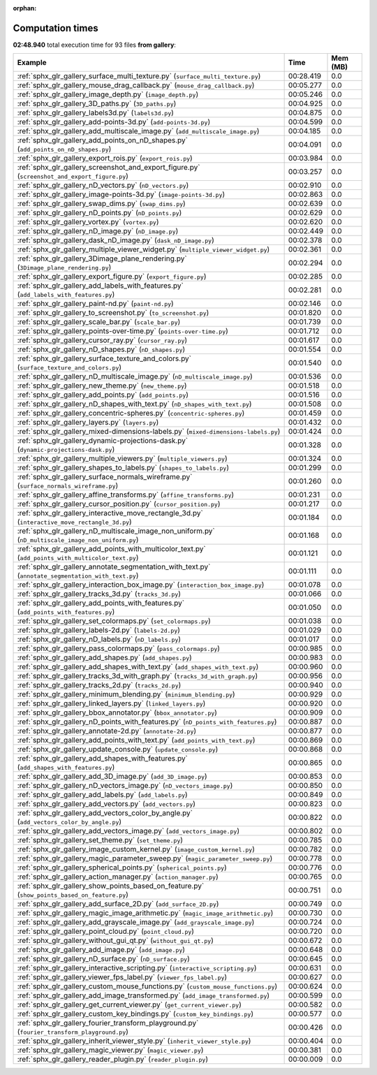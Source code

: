 
:orphan:

.. _sphx_glr_gallery_sg_execution_times:


Computation times
=================
**02:48.940** total execution time for 93 files **from gallery**:

.. container::

  .. raw:: html

    <style scoped>
    <link href="https://cdnjs.cloudflare.com/ajax/libs/twitter-bootstrap/5.3.0/css/bootstrap.min.css" rel="stylesheet" />
    <link href="https://cdn.datatables.net/1.13.6/css/dataTables.bootstrap5.min.css" rel="stylesheet" />
    </style>
    <script src="https://code.jquery.com/jquery-3.7.0.js"></script>
    <script src="https://cdn.datatables.net/1.13.6/js/jquery.dataTables.min.js"></script>
    <script src="https://cdn.datatables.net/1.13.6/js/dataTables.bootstrap5.min.js"></script>
    <script type="text/javascript" class="init">
    $(document).ready( function () {
        $('table.sg-datatable').DataTable({order: [[1, 'desc']]});
    } );
    </script>

  .. list-table::
   :header-rows: 1
   :class: table table-striped sg-datatable

   * - Example
     - Time
     - Mem (MB)
   * - :ref:`sphx_glr_gallery_surface_multi_texture.py` (``surface_multi_texture.py``)
     - 00:28.419
     - 0.0
   * - :ref:`sphx_glr_gallery_mouse_drag_callback.py` (``mouse_drag_callback.py``)
     - 00:05.277
     - 0.0
   * - :ref:`sphx_glr_gallery_image_depth.py` (``image_depth.py``)
     - 00:05.246
     - 0.0
   * - :ref:`sphx_glr_gallery_3D_paths.py` (``3D_paths.py``)
     - 00:04.925
     - 0.0
   * - :ref:`sphx_glr_gallery_labels3d.py` (``labels3d.py``)
     - 00:04.875
     - 0.0
   * - :ref:`sphx_glr_gallery_add-points-3d.py` (``add-points-3d.py``)
     - 00:04.599
     - 0.0
   * - :ref:`sphx_glr_gallery_add_multiscale_image.py` (``add_multiscale_image.py``)
     - 00:04.185
     - 0.0
   * - :ref:`sphx_glr_gallery_add_points_on_nD_shapes.py` (``add_points_on_nD_shapes.py``)
     - 00:04.091
     - 0.0
   * - :ref:`sphx_glr_gallery_export_rois.py` (``export_rois.py``)
     - 00:03.984
     - 0.0
   * - :ref:`sphx_glr_gallery_screenshot_and_export_figure.py` (``screenshot_and_export_figure.py``)
     - 00:03.257
     - 0.0
   * - :ref:`sphx_glr_gallery_nD_vectors.py` (``nD_vectors.py``)
     - 00:02.910
     - 0.0
   * - :ref:`sphx_glr_gallery_image-points-3d.py` (``image-points-3d.py``)
     - 00:02.863
     - 0.0
   * - :ref:`sphx_glr_gallery_swap_dims.py` (``swap_dims.py``)
     - 00:02.639
     - 0.0
   * - :ref:`sphx_glr_gallery_nD_points.py` (``nD_points.py``)
     - 00:02.629
     - 0.0
   * - :ref:`sphx_glr_gallery_vortex.py` (``vortex.py``)
     - 00:02.620
     - 0.0
   * - :ref:`sphx_glr_gallery_nD_image.py` (``nD_image.py``)
     - 00:02.449
     - 0.0
   * - :ref:`sphx_glr_gallery_dask_nD_image.py` (``dask_nD_image.py``)
     - 00:02.378
     - 0.0
   * - :ref:`sphx_glr_gallery_multiple_viewer_widget.py` (``multiple_viewer_widget.py``)
     - 00:02.361
     - 0.0
   * - :ref:`sphx_glr_gallery_3Dimage_plane_rendering.py` (``3Dimage_plane_rendering.py``)
     - 00:02.294
     - 0.0
   * - :ref:`sphx_glr_gallery_export_figure.py` (``export_figure.py``)
     - 00:02.285
     - 0.0
   * - :ref:`sphx_glr_gallery_add_labels_with_features.py` (``add_labels_with_features.py``)
     - 00:02.281
     - 0.0
   * - :ref:`sphx_glr_gallery_paint-nd.py` (``paint-nd.py``)
     - 00:02.146
     - 0.0
   * - :ref:`sphx_glr_gallery_to_screenshot.py` (``to_screenshot.py``)
     - 00:01.820
     - 0.0
   * - :ref:`sphx_glr_gallery_scale_bar.py` (``scale_bar.py``)
     - 00:01.739
     - 0.0
   * - :ref:`sphx_glr_gallery_points-over-time.py` (``points-over-time.py``)
     - 00:01.712
     - 0.0
   * - :ref:`sphx_glr_gallery_cursor_ray.py` (``cursor_ray.py``)
     - 00:01.617
     - 0.0
   * - :ref:`sphx_glr_gallery_nD_shapes.py` (``nD_shapes.py``)
     - 00:01.554
     - 0.0
   * - :ref:`sphx_glr_gallery_surface_texture_and_colors.py` (``surface_texture_and_colors.py``)
     - 00:01.540
     - 0.0
   * - :ref:`sphx_glr_gallery_nD_multiscale_image.py` (``nD_multiscale_image.py``)
     - 00:01.536
     - 0.0
   * - :ref:`sphx_glr_gallery_new_theme.py` (``new_theme.py``)
     - 00:01.518
     - 0.0
   * - :ref:`sphx_glr_gallery_add_points.py` (``add_points.py``)
     - 00:01.516
     - 0.0
   * - :ref:`sphx_glr_gallery_nD_shapes_with_text.py` (``nD_shapes_with_text.py``)
     - 00:01.508
     - 0.0
   * - :ref:`sphx_glr_gallery_concentric-spheres.py` (``concentric-spheres.py``)
     - 00:01.459
     - 0.0
   * - :ref:`sphx_glr_gallery_layers.py` (``layers.py``)
     - 00:01.432
     - 0.0
   * - :ref:`sphx_glr_gallery_mixed-dimensions-labels.py` (``mixed-dimensions-labels.py``)
     - 00:01.424
     - 0.0
   * - :ref:`sphx_glr_gallery_dynamic-projections-dask.py` (``dynamic-projections-dask.py``)
     - 00:01.328
     - 0.0
   * - :ref:`sphx_glr_gallery_multiple_viewers.py` (``multiple_viewers.py``)
     - 00:01.324
     - 0.0
   * - :ref:`sphx_glr_gallery_shapes_to_labels.py` (``shapes_to_labels.py``)
     - 00:01.299
     - 0.0
   * - :ref:`sphx_glr_gallery_surface_normals_wireframe.py` (``surface_normals_wireframe.py``)
     - 00:01.260
     - 0.0
   * - :ref:`sphx_glr_gallery_affine_transforms.py` (``affine_transforms.py``)
     - 00:01.231
     - 0.0
   * - :ref:`sphx_glr_gallery_cursor_position.py` (``cursor_position.py``)
     - 00:01.217
     - 0.0
   * - :ref:`sphx_glr_gallery_interactive_move_rectangle_3d.py` (``interactive_move_rectangle_3d.py``)
     - 00:01.184
     - 0.0
   * - :ref:`sphx_glr_gallery_nD_multiscale_image_non_uniform.py` (``nD_multiscale_image_non_uniform.py``)
     - 00:01.168
     - 0.0
   * - :ref:`sphx_glr_gallery_add_points_with_multicolor_text.py` (``add_points_with_multicolor_text.py``)
     - 00:01.121
     - 0.0
   * - :ref:`sphx_glr_gallery_annotate_segmentation_with_text.py` (``annotate_segmentation_with_text.py``)
     - 00:01.111
     - 0.0
   * - :ref:`sphx_glr_gallery_interaction_box_image.py` (``interaction_box_image.py``)
     - 00:01.078
     - 0.0
   * - :ref:`sphx_glr_gallery_tracks_3d.py` (``tracks_3d.py``)
     - 00:01.066
     - 0.0
   * - :ref:`sphx_glr_gallery_add_points_with_features.py` (``add_points_with_features.py``)
     - 00:01.050
     - 0.0
   * - :ref:`sphx_glr_gallery_set_colormaps.py` (``set_colormaps.py``)
     - 00:01.038
     - 0.0
   * - :ref:`sphx_glr_gallery_labels-2d.py` (``labels-2d.py``)
     - 00:01.029
     - 0.0
   * - :ref:`sphx_glr_gallery_nD_labels.py` (``nD_labels.py``)
     - 00:01.017
     - 0.0
   * - :ref:`sphx_glr_gallery_pass_colormaps.py` (``pass_colormaps.py``)
     - 00:00.985
     - 0.0
   * - :ref:`sphx_glr_gallery_add_shapes.py` (``add_shapes.py``)
     - 00:00.983
     - 0.0
   * - :ref:`sphx_glr_gallery_add_shapes_with_text.py` (``add_shapes_with_text.py``)
     - 00:00.960
     - 0.0
   * - :ref:`sphx_glr_gallery_tracks_3d_with_graph.py` (``tracks_3d_with_graph.py``)
     - 00:00.956
     - 0.0
   * - :ref:`sphx_glr_gallery_tracks_2d.py` (``tracks_2d.py``)
     - 00:00.940
     - 0.0
   * - :ref:`sphx_glr_gallery_minimum_blending.py` (``minimum_blending.py``)
     - 00:00.929
     - 0.0
   * - :ref:`sphx_glr_gallery_linked_layers.py` (``linked_layers.py``)
     - 00:00.920
     - 0.0
   * - :ref:`sphx_glr_gallery_bbox_annotator.py` (``bbox_annotator.py``)
     - 00:00.909
     - 0.0
   * - :ref:`sphx_glr_gallery_nD_points_with_features.py` (``nD_points_with_features.py``)
     - 00:00.887
     - 0.0
   * - :ref:`sphx_glr_gallery_annotate-2d.py` (``annotate-2d.py``)
     - 00:00.877
     - 0.0
   * - :ref:`sphx_glr_gallery_add_points_with_text.py` (``add_points_with_text.py``)
     - 00:00.869
     - 0.0
   * - :ref:`sphx_glr_gallery_update_console.py` (``update_console.py``)
     - 00:00.868
     - 0.0
   * - :ref:`sphx_glr_gallery_add_shapes_with_features.py` (``add_shapes_with_features.py``)
     - 00:00.865
     - 0.0
   * - :ref:`sphx_glr_gallery_add_3D_image.py` (``add_3D_image.py``)
     - 00:00.853
     - 0.0
   * - :ref:`sphx_glr_gallery_nD_vectors_image.py` (``nD_vectors_image.py``)
     - 00:00.850
     - 0.0
   * - :ref:`sphx_glr_gallery_add_labels.py` (``add_labels.py``)
     - 00:00.849
     - 0.0
   * - :ref:`sphx_glr_gallery_add_vectors.py` (``add_vectors.py``)
     - 00:00.823
     - 0.0
   * - :ref:`sphx_glr_gallery_add_vectors_color_by_angle.py` (``add_vectors_color_by_angle.py``)
     - 00:00.822
     - 0.0
   * - :ref:`sphx_glr_gallery_add_vectors_image.py` (``add_vectors_image.py``)
     - 00:00.802
     - 0.0
   * - :ref:`sphx_glr_gallery_set_theme.py` (``set_theme.py``)
     - 00:00.785
     - 0.0
   * - :ref:`sphx_glr_gallery_image_custom_kernel.py` (``image_custom_kernel.py``)
     - 00:00.782
     - 0.0
   * - :ref:`sphx_glr_gallery_magic_parameter_sweep.py` (``magic_parameter_sweep.py``)
     - 00:00.778
     - 0.0
   * - :ref:`sphx_glr_gallery_spherical_points.py` (``spherical_points.py``)
     - 00:00.776
     - 0.0
   * - :ref:`sphx_glr_gallery_action_manager.py` (``action_manager.py``)
     - 00:00.765
     - 0.0
   * - :ref:`sphx_glr_gallery_show_points_based_on_feature.py` (``show_points_based_on_feature.py``)
     - 00:00.751
     - 0.0
   * - :ref:`sphx_glr_gallery_add_surface_2D.py` (``add_surface_2D.py``)
     - 00:00.749
     - 0.0
   * - :ref:`sphx_glr_gallery_magic_image_arithmetic.py` (``magic_image_arithmetic.py``)
     - 00:00.730
     - 0.0
   * - :ref:`sphx_glr_gallery_add_grayscale_image.py` (``add_grayscale_image.py``)
     - 00:00.724
     - 0.0
   * - :ref:`sphx_glr_gallery_point_cloud.py` (``point_cloud.py``)
     - 00:00.720
     - 0.0
   * - :ref:`sphx_glr_gallery_without_gui_qt.py` (``without_gui_qt.py``)
     - 00:00.672
     - 0.0
   * - :ref:`sphx_glr_gallery_add_image.py` (``add_image.py``)
     - 00:00.648
     - 0.0
   * - :ref:`sphx_glr_gallery_nD_surface.py` (``nD_surface.py``)
     - 00:00.645
     - 0.0
   * - :ref:`sphx_glr_gallery_interactive_scripting.py` (``interactive_scripting.py``)
     - 00:00.631
     - 0.0
   * - :ref:`sphx_glr_gallery_viewer_fps_label.py` (``viewer_fps_label.py``)
     - 00:00.627
     - 0.0
   * - :ref:`sphx_glr_gallery_custom_mouse_functions.py` (``custom_mouse_functions.py``)
     - 00:00.624
     - 0.0
   * - :ref:`sphx_glr_gallery_add_image_transformed.py` (``add_image_transformed.py``)
     - 00:00.599
     - 0.0
   * - :ref:`sphx_glr_gallery_get_current_viewer.py` (``get_current_viewer.py``)
     - 00:00.582
     - 0.0
   * - :ref:`sphx_glr_gallery_custom_key_bindings.py` (``custom_key_bindings.py``)
     - 00:00.577
     - 0.0
   * - :ref:`sphx_glr_gallery_fourier_transform_playground.py` (``fourier_transform_playground.py``)
     - 00:00.426
     - 0.0
   * - :ref:`sphx_glr_gallery_inherit_viewer_style.py` (``inherit_viewer_style.py``)
     - 00:00.404
     - 0.0
   * - :ref:`sphx_glr_gallery_magic_viewer.py` (``magic_viewer.py``)
     - 00:00.381
     - 0.0
   * - :ref:`sphx_glr_gallery_reader_plugin.py` (``reader_plugin.py``)
     - 00:00.009
     - 0.0
